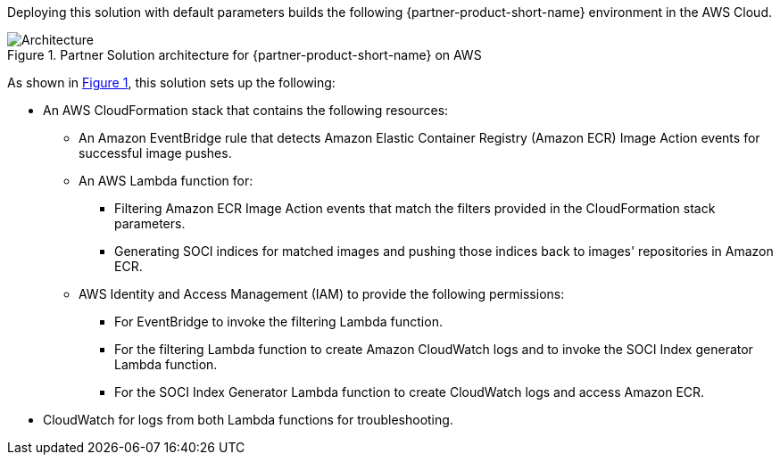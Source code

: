 :xrefstyle: short

Deploying this solution with default parameters builds the following {partner-product-short-name} environment in the
AWS Cloud.

// Replace this example diagram with your own. Follow our wiki guidelines: https://w.amazon.com/bin/view/AWS_Quick_Starts/Process_for_PSAs/#HPrepareyourarchitecturediagram. Upload your source PowerPoint file to the GitHub {deployment name}/docs/images/ directory in its repository.

[#architecture1]
.Partner Solution architecture for {partner-product-short-name} on AWS
image::../docs/deployment_guide/images/aws_cfn_soci_index_builder_architecture_diagram.png[Architecture]

As shown in <<architecture1>>, this solution sets up the following:

* An AWS CloudFormation stack that contains the following resources:
** An Amazon EventBridge rule that detects Amazon Elastic Container Registry (Amazon ECR) Image Action events for successful image pushes.
** An AWS Lambda function for:
*** Filtering Amazon ECR Image Action events that match the filters provided in the CloudFormation stack parameters.
*** Generating SOCI indices for matched images and pushing those indices back to images' repositories in Amazon ECR.
** AWS Identity and Access Management (IAM) to provide the following permissions:
*** For EventBridge to invoke the filtering Lambda function.
*** For the filtering Lambda function to create Amazon CloudWatch logs and to invoke the SOCI Index generator Lambda function.
*** For the SOCI Index Generator Lambda function to create CloudWatch logs and access Amazon ECR.
* CloudWatch for logs from both Lambda functions for troubleshooting.